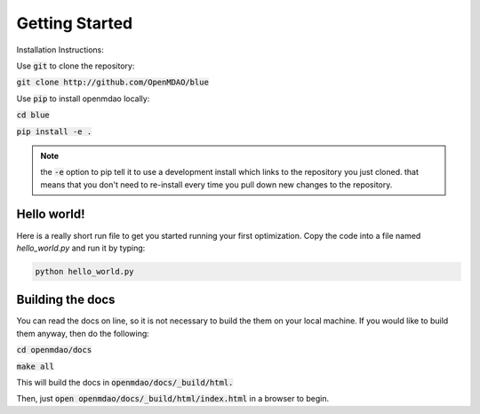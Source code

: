.. _GettingStarted:

***************
Getting Started
***************

Installation Instructions:

Use :code:`git` to clone the repository:

:code:`git clone http://github.com/OpenMDAO/blue`

Use :code:`pip` to install openmdao locally:

:code:`cd blue`

:code:`pip install -e .`

.. note::

    the :code:`-e` option to pip tell it to use a development install which links to the repository you just cloned.
    that means that you don't need to re-install every time you pull down new changes to the repository.

Hello world!
*******************
Here is a really short run file to get you started running your first optimization.
Copy the code into a file named `hello_world.py` and run it by typing:

.. code::

    python hello_world.py

.. embed-test::
    openmdao.test_suite.test_examples.tldr_paraboloid.TestParaboloidTLDR.test_tldr

Building the docs
*******************

You can read the docs on line, so it is not necessary to build the them on your local machine.
If you would like to build them anyway, then do the following:

:code:`cd openmdao/docs`

:code:`make all`

This will build the docs in :code:`openmdao/docs/_build/html.`

Then, just :code:`open openmdao/docs/_build/html/index.html` in a browser to begin.

